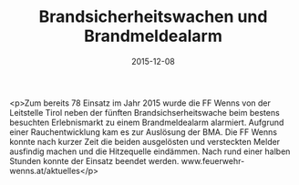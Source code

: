#+TITLE: Brandsicherheitswachen und Brandmeldealarm
#+DATE: 2015-12-08
#+FACEBOOK_URL: https://facebook.com/ffwenns/posts/1004221689652956

<p>Zum bereits 78 Einsatz im Jahr 2015 wurde die FF Wenns von der Leitstelle Tirol neben der fünften Brandsichserheitswache beim bestens besuchten Erlebnismarkt zu einem Brandmeldealarm alarmiert. Aufgrund einer Rauchentwicklung kam es zur Auslösung der BMA. Die FF Wenns konnte nach kurzer Zeit die beiden ausgelösten und versteckten Melder ausfindig machen und die Hitzequelle eindämmen. Nach rund einer halben Stunden konnte der Einsatz beendet werden. www.feuerwehr-wenns.at/aktuelles</p>
